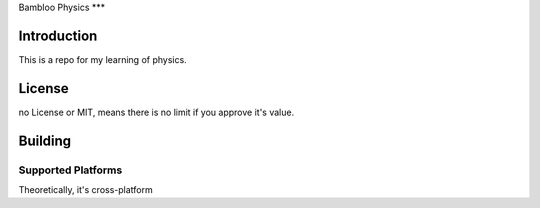 Bambloo Physics
***

Introduction
============

This is a repo for my learning of physics.

License
=======

no License or MIT, means there is no limit if you approve it's value.

Building
========

Supported Platforms
-------------------

Theoretically, it's cross-platform